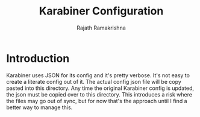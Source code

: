 #+TITLE:      Karabiner Configuration
#+AUTHOR:     Rajath Ramakrishna
#+PROPERTY:   header-args:shell :tangle ~/.config/fish/config.fish
#+STARTUP:    overview indent hidestars

* Introduction
Karabiner uses JSON for its config and it's pretty verbose. It's not easy to create a literate config out of it. The actual config json file will be copy pasted into this directory. Any time the original Karabiner config is updated, the json must be copied over to this directory. This introduces a risk where the files may go out of sync, but for now that's the approach until I find a better way to manage this.
